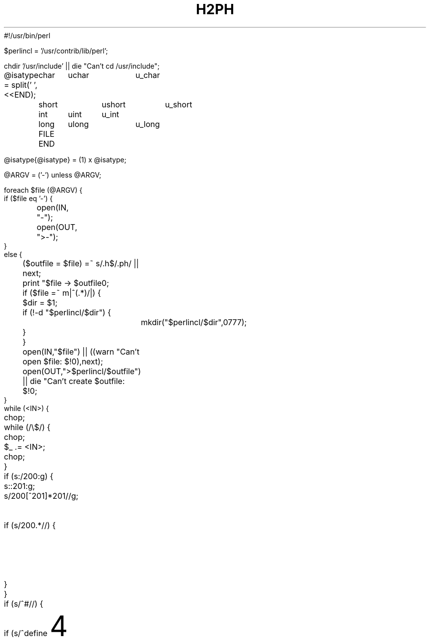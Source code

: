 #!/usr/bin/perl
'di';
'ig00';

$perlincl = '/usr/contrib/lib/perl';

chdir '/usr/include' || die "Can't cd /usr/include";

@isatype = split(' ',<<END);
	char	uchar	u_char
	short	ushort	u_short
	int	uint	u_int
	long	ulong	u_long
	FILE
END

@isatype{@isatype} = (1) x @isatype;

@ARGV = ('-') unless @ARGV;

foreach $file (@ARGV) {
    if ($file eq '-') {
	open(IN, "-");
	open(OUT, ">-");
    }
    else {
	($outfile = $file) =~ s/\.h$/.ph/ || next;
	print "$file -> $outfile\n";
	if ($file =~ m|^(.*)/|) {
	    $dir = $1;
	    if (!-d "$perlincl/$dir") {
		mkdir("$perlincl/$dir",0777);
	    }
	}
	open(IN,"$file") || ((warn "Can't open $file: $!\n"),next);
	open(OUT,">$perlincl/$outfile") || die "Can't create $outfile: $!\n";
    }
    while (<IN>) {
	chop;
	while (/\\$/) {
	    chop;
	    $_ .= <IN>;
	    chop;
	}
	if (s:/\*:\200:g) {
	    s:\*/:\201:g;
	    s/\200[^\201]*\201//g;	# delete single line comments
	    if (s/\200.*//) {		# begin multi-line comment?
		$_ .= '/*';
		$_ .= <IN>;
		redo;
	    }
	}
	if (s/^#\s*//) {
	    if (s/^define\s+(\w+)//) {
		$name = $1;
		$new = '';
		s/\s+$//;
		if (s/^\(([\w,\s]*)\)//) {
		    $args = $1;
		    if ($args ne '') {
			foreach $arg (split(/,\s*/,$args)) {
			    $arg =~ s/^\s*([^\s].*[^\s])\s*$/$1/;
			    $curargs{$arg} = 1;
			}
			$args =~ s/\b(\w)/\$$1/g;
			$args = "local($args) = \@_;\n$t    ";
		    }
		    s/^\s+//;
		    do expr();
		    $new =~ s/(["\\])/\\$1/g;
		    if ($t ne '') {
			$new =~ s/(['\\])/\\$1/g;
			print OUT $t,
			  "eval 'sub $name {\n$t    ${args}eval \"$new\";\n$t}';\n";
		    }
		    else {
			print OUT "sub $name {\n    ${args}eval \"$new\";\n}\n";
		    }
		    %curargs = ();
		}
		else {
		    s/^\s+//;
		    do expr();
		    $new = 1 if $new eq '';
		    if ($t ne '') {
			$new =~ s/(['\\])/\\$1/g;
			print OUT $t,"eval 'sub $name {",$new,";}';\n";
		    }
		    else {
			print OUT $t,"sub $name {",$new,";}\n";
		    }
		}
	    }
	    elsif (/^include\s+<(.*)>/) {
		($incl = $1) =~ s/\.h$/.ph/;
		print OUT $t,"require '$incl';\n";
	    }
	    elsif (/^ifdef\s+(\w+)/) {
		print OUT $t,"if (defined &$1) {\n";
		$tab += 4;
		$t = "\t" x ($tab / 8) . ' ' x ($tab % 8);
	    }
	    elsif (/^ifndef\s+(\w+)/) {
		print OUT $t,"if (!defined &$1) {\n";
		$tab += 4;
		$t = "\t" x ($tab / 8) . ' ' x ($tab % 8);
	    }
	    elsif (s/^if\s+//) {
		$new = '';
		do expr();
		print OUT $t,"if ($new) {\n";
		$tab += 4;
		$t = "\t" x ($tab / 8) . ' ' x ($tab % 8);
	    }
	    elsif (s/^elif\s+//) {
		$new = '';
		do expr();
		$tab -= 4;
		$t = "\t" x ($tab / 8) . ' ' x ($tab % 8);
		print OUT $t,"}\n${t}elsif ($new) {\n";
		$tab += 4;
		$t = "\t" x ($tab / 8) . ' ' x ($tab % 8);
	    }
	    elsif (/^else/) {
		$tab -= 4;
		$t = "\t" x ($tab / 8) . ' ' x ($tab % 8);
		print OUT $t,"}\n${t}else {\n";
		$tab += 4;
		$t = "\t" x ($tab / 8) . ' ' x ($tab % 8);
	    }
	    elsif (/^endif/) {
		$tab -= 4;
		$t = "\t" x ($tab / 8) . ' ' x ($tab % 8);
		print OUT $t,"}\n";
	    }
	}
    }
    print OUT "1;\n";
}

sub expr {
    while ($_ ne '') {
	s/^(\s+)//		&& do {$new .= ' '; next;};
	s/^(0x[0-9a-fA-F]+)//	&& do {$new .= $1; next;};
	s/^(\d+)//		&& do {$new .= $1; next;};
	s/^("(\\"|[^"])*")//	&& do {$new .= $1; next;};
	s/^'((\\"|[^"])*)'//	&& do {
	    if ($curargs{$1}) {
		$new .= "ord('\$$1')";
	    }
	    else {
		$new .= "ord('$1')";
	    }
	    next;
	};
	s/^sizeof\s*\(([^)]+)\)/{$1}/ && do {
	    $new .= '$sizeof';
	    next;
	};
	s/^([_a-zA-Z]\w*)//	&& do {
	    $id = $1;
	    if ($id eq 'struct') {
		s/^\s+(\w+)//;
		$id .= ' ' . $1;
		$isatype{$id} = 1;
	    }
	    elsif ($id eq 'unsigned') {
		s/^\s+(\w+)//;
		$id .= ' ' . $1;
		$isatype{$id} = 1;
	    }
	    if ($curargs{$id}) {
		$new .= '$' . $id;
	    }
	    elsif ($id eq 'defined') {
		$new .= 'defined';
	    }
	    elsif (/^\(/) {
		s/^\((\w),/("$1",/ if $id =~ /^_IO[WR]*$/i;	# cheat
		$new .= " &$id";
	    }
	    elsif ($isatype{$id}) {
		if ($new =~ /{\s*$/) {
		    $new .= "'$id'";
		}
		elsif ($new =~ /\(\s*$/ && /^[\s*]*\)/) {
		    $new =~ s/\(\s*$//;
		    s/^[\s*]*\)//;
		}
		else {
		    $new .= $id;
		}
	    }
	    else {
		$new .= ' &' . $id;
	    }
	    next;
	};
	s/^(.)//			&& do {$new .= $1; next;};
    }
}
##############################################################################

	# These next few lines are legal in both Perl and nroff.

.00;			# finish .ig
 
'di			\" finish diversion--previous line must be blank
.nr nl 0-1		\" fake up transition to first page again
.nr % 0			\" start at page 1
'; __END__ ############# From here on it's a standard manual page ############
.TH H2PH 1 "August 8, 1990"
.AT 3
.SH NAME
h2ph \- convert .h C header files to .ph Perl header files
.SH SYNOPSIS
.B h2ph [headerfiles]
.SH DESCRIPTION
.I h2ph
converts any C header files specified to the corresponding Perl header file
format.
It is most easily run while in /usr/include:
.nf

	cd /usr/include; h2ph * sys/*

.fi
If run with no arguments, filters standard input to standard output.
.SH ENVIRONMENT
No environment variables are used.
.SH FILES
/usr/include/*.h
.br
/usr/include/sys/*.h
.br
etc.
.SH AUTHOR
Larry Wall
.SH "SEE ALSO"
perl(1)
.SH DIAGNOSTICS
The usual warnings if it can't read or write the files involved.
.SH BUGS
Doesn't construct the %sizeof array for you.
.PP
It doesn't handle all C constructs, but it does attempt to isolate
definitions inside evals so that you can get at the definitions
that it can translate.
.PP
It's only intended as a rough tool.
You may need to dicker with the files produced.
.ex

